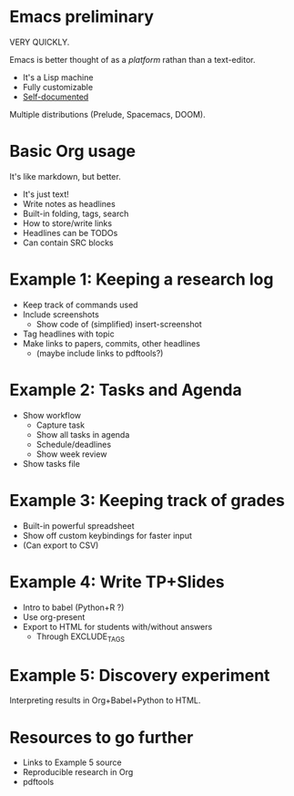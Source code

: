 * Emacs preliminary
VERY QUICKLY.

Emacs is better thought of as a /platform/ rathan than a text-editor.

- It's a Lisp machine
- Fully customizable
- [[info:Emacs][Self-documented]]

Multiple distributions (Prelude, Spacemacs, DOOM).

* Basic Org usage
It's like markdown, but better.

- It's just text!
- Write notes as headlines
- Built-in folding, tags, search
- How to store/write links
- Headlines can be TODOs
- Can contain SRC blocks

* Example 1: Keeping a research log
- Keep track of commands used
- Include screenshots
  - Show code of (simplified) insert-screenshot
- Tag headlines with topic
- Make links to papers, commits, other headlines
  - (maybe include links to pdftools?)

* Example 2: Tasks and Agenda
- Show workflow
  - Capture task
  - Show all tasks in agenda
  - Schedule/deadlines
  - Show week review
- Show tasks file

* Example 3: Keeping track of grades
- Built-in powerful spreadsheet
- Show off custom keybindings for faster input
- (Can export to CSV)

* Example 4: Write TP+Slides
- Intro to babel (Python+R ?)
- Use org-present
- Export to HTML for students with/without answers
  - Through EXCLUDE_TAGS

* Example 5: Discovery experiment
Interpreting results in Org+Babel+Python to HTML.


* Resources to go further
- Links to Example 5 source
- Reproducible research in Org
- pdftools
